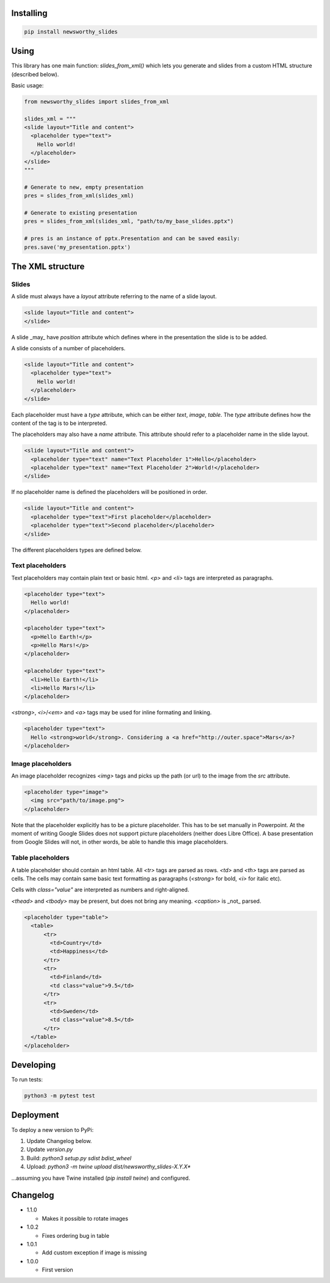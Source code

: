 
Installing
----------

.. code-block:: bash

  pip install newsworthy_slides


Using
-----

This library has one main function: `slides_from_xml()` which lets you generate and slides from a custom HTML structure (described below).

Basic usage:

.. code-block:: python

  from newsworthy_slides import slides_from_xml

  slides_xml = """
  <slide layout="Title and content">
    <placeholder type="text">
      Hello world!
    </placeholder>
  </slide>
  """

  # Generate to new, empty presentation
  pres = slides_from_xml(slides_xml)

  # Generate to existing presentation
  pres = slides_from_xml(slides_xml, "path/to/my_base_slides.pptx")

  # pres is an instance of pptx.Presentation and can be saved easily:
  pres.save('my_presentation.pptx')



The XML structure
-----------------


Slides
~~~~~~

A slide must always have a `layout` attribute referring to the name of a slide layout.

.. code-block:: XML

  <slide layout="Title and content">
  </slide>

A slide _may_ have `position` attribute which defines where in the presentation the slide is to be added.

A slide consists of a number of placeholders.

.. code-block:: XML

  <slide layout="Title and content">
    <placeholder type="text">
      Hello world!
    </placeholder>
  </slide>

Each placeholder must have  a `type` attribute, which can be either `text`, `image`, `table`. The `type` attribute defines how the content of the tag is to be interpreted.

The placeholders may also have a `name` attribute. This attribute should refer to a placeholder name in the slide layout.

.. code-block:: XML

  <slide layout="Title and content">
    <placeholder type="text" name="Text Placeholder 1">Hello</placeholder>
    <placeholder type="text" name="Text Placeholder 2">World!</placeholder>
  </slide>

If no placeholder name is defined the placeholders will be positioned in order.

.. code-block:: XML

  <slide layout="Title and content">
    <placeholder type="text">First placeholder</placeholder>
    <placeholder type="text">Second placeholder</placeholder>
  </slide>


The different placeholders types are defined below.

Text placeholders
~~~~~~~~~~~~~~~~~

Text placeholders may contain plain text or basic html. `<p>` and `<li>` tags are interpreted as paragraphs.

.. code-block:: XML

  <placeholder type="text">
    Hello world!
  </placeholder>

  <placeholder type="text">
    <p>Hello Earth!</p>
    <p>Hello Mars!</p>
  </placeholder>

  <placeholder type="text">
    <li>Hello Earth!</li>
    <li>Hello Mars!</li>
  </placeholder>

`<strong>`, `<i>`/`<em>` and `<a>` tags may be used for inline formating and linking.

.. code-block:: XML

  <placeholder type="text">
    Hello <strong>world</strong>. Considering a <a href="http://outer.space">Mars</a>?
  </placeholder>


Image placeholders
~~~~~~~~~~~~~~~~~~

An image placeholder recognizes `<img>` tags and picks up the path (or url) to the image from the `src` attribute.

.. code-block:: XML

  <placeholder type="image">
    <img src="path/to/image.png">
  </placeholder>

Note that the placeholder explicitly has to be a picture placeholder. This has to be set manually in Powerpoint. At the moment of writing Google Slides does not support picture placeholders (neither does Libre Office). A base presentation from Google Slides will not, in other words, be able to handle this image placeholders.

Table placeholders
~~~~~~~~~~~~~~~~~~

A table placeholder should contain an html table. All `<tr>` tags are parsed as rows. `<td>` and `<th>` tags are parsed as cells. The cells may contain same basic text formatting as paragraphs (`<strong>` for bold, `<i>` for italic etc).

Cells with `class="value"` are interpreted as numbers and right-aligned.

`<thead>` and `<tbody>` may be present, but does not bring any meaning. `<caption>` is _not_ parsed.

.. code-block:: XML

  <placeholder type="table">
    <table>
        <tr>
          <td>Country</td>
          <td>Happiness</td>
        </tr>
        <tr>
          <td>Finland</td>
          <td class="value">9.5</td>
        </tr>
        <tr>
          <td>Sweden</td>
          <td class="value">8.5</td>
        </tr>
    </table>
  </placeholder>

Developing
----------

To run tests:

.. code-block:: bash

  python3 -m pytest test

Deployment
----------

To deploy a new version to PyPi:

1. Update Changelog below.
2. Update `version.py`
3. Build: `python3 setup.py sdist bdist_wheel`
4. Upload: `python3 -m twine upload dist/newsworthy_slides-X.Y.X*`

...assuming you have Twine installed (`pip install twine`) and configured.

Changelog
---------

- 1.1.0

  - Makes it possible to rotate images

- 1.0.2

  - Fixes ordering bug in table

- 1.0.1

  - Add custom exception if image is missing

- 1.0.0

  - First version
